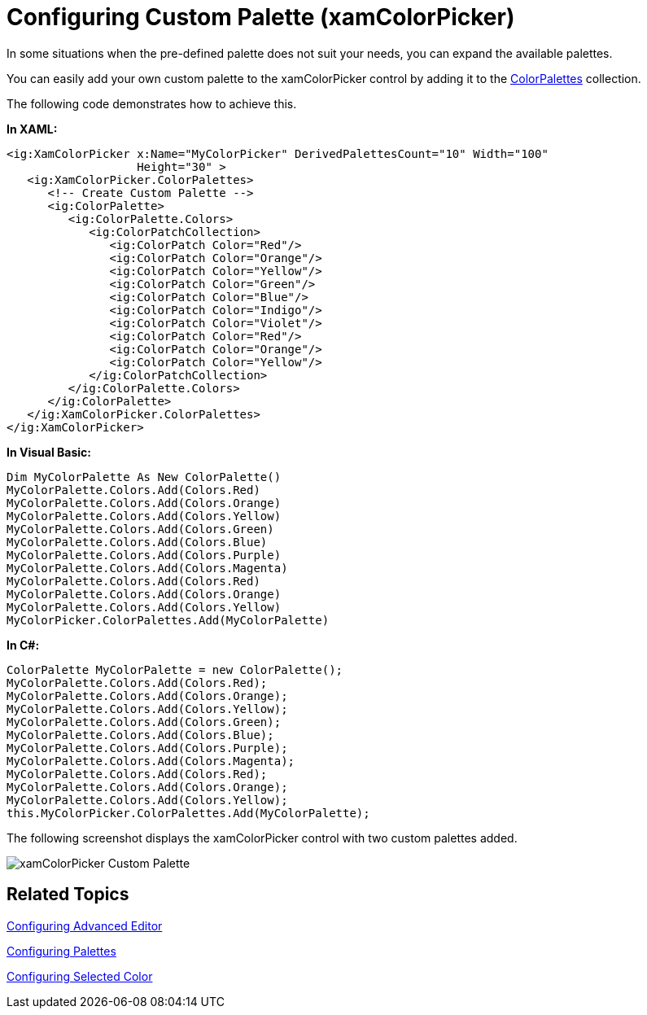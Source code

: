 ﻿////

|metadata|
{
    "name": "xamcolorpicker-create-a-custom-palette",
    "controlName": ["xamColorPicker"],
    "tags": ["How Do I","Styling"],
    "guid": "afa23127-dfa7-4c9f-9100-319f7bfc86b1",  
    "buildFlags": [],
    "createdOn": "2016-05-25T18:21:54.6660906Z"
}
|metadata|
////

= Configuring Custom Palette (xamColorPicker)

In some situations when the pre-defined palette does not suit your needs, you can expand the available palettes.

You can easily add your own custom palette to the xamColorPicker control by adding it to the link:{ApiPlatform}controls.editors.xamcolorpicker{ApiVersion}~infragistics.controls.editors.xamcolorpicker~colorpalettes.html[ColorPalettes] collection.

The following code demonstrates how to achieve this.

*In XAML:*

----
<ig:XamColorPicker x:Name="MyColorPicker" DerivedPalettesCount="10" Width="100"   
                   Height="30" >
   <ig:XamColorPicker.ColorPalettes>
      <!-- Create Custom Palette -->
      <ig:ColorPalette>
         <ig:ColorPalette.Colors>
            <ig:ColorPatchCollection>
               <ig:ColorPatch Color="Red"/>
               <ig:ColorPatch Color="Orange"/>
               <ig:ColorPatch Color="Yellow"/>
               <ig:ColorPatch Color="Green"/>
               <ig:ColorPatch Color="Blue"/>
               <ig:ColorPatch Color="Indigo"/>
               <ig:ColorPatch Color="Violet"/>
               <ig:ColorPatch Color="Red"/>
               <ig:ColorPatch Color="Orange"/>
               <ig:ColorPatch Color="Yellow"/>
            </ig:ColorPatchCollection>
         </ig:ColorPalette.Colors>
      </ig:ColorPalette>
   </ig:XamColorPicker.ColorPalettes>
</ig:XamColorPicker>
----

*In Visual Basic:*

----
Dim MyColorPalette As New ColorPalette()
MyColorPalette.Colors.Add(Colors.Red)
MyColorPalette.Colors.Add(Colors.Orange)
MyColorPalette.Colors.Add(Colors.Yellow)
MyColorPalette.Colors.Add(Colors.Green)
MyColorPalette.Colors.Add(Colors.Blue)
MyColorPalette.Colors.Add(Colors.Purple) 
MyColorPalette.Colors.Add(Colors.Magenta)
MyColorPalette.Colors.Add(Colors.Red)
MyColorPalette.Colors.Add(Colors.Orange)
MyColorPalette.Colors.Add(Colors.Yellow)
MyColorPicker.ColorPalettes.Add(MyColorPalette)
----

*In C#:*

----
ColorPalette MyColorPalette = new ColorPalette();
MyColorPalette.Colors.Add(Colors.Red);
MyColorPalette.Colors.Add(Colors.Orange);
MyColorPalette.Colors.Add(Colors.Yellow);
MyColorPalette.Colors.Add(Colors.Green);
MyColorPalette.Colors.Add(Colors.Blue);
MyColorPalette.Colors.Add(Colors.Purple);
MyColorPalette.Colors.Add(Colors.Magenta);
MyColorPalette.Colors.Add(Colors.Red);
MyColorPalette.Colors.Add(Colors.Orange);
MyColorPalette.Colors.Add(Colors.Yellow);
this.MyColorPicker.ColorPalettes.Add(MyColorPalette);
----

The following screenshot displays the xamColorPicker control with two custom palettes added.

image::images/xamColorPicker_Custom_Palette.png[]

== *Related Topics*

link:xamcolorpicker-advanced-editor.html[Configuring Advanced Editor]

link:xamcolorpicker-palettes.html[Configuring Palettes]

link:xamcolorpicker-selected-color.html[Configuring Selected Color]